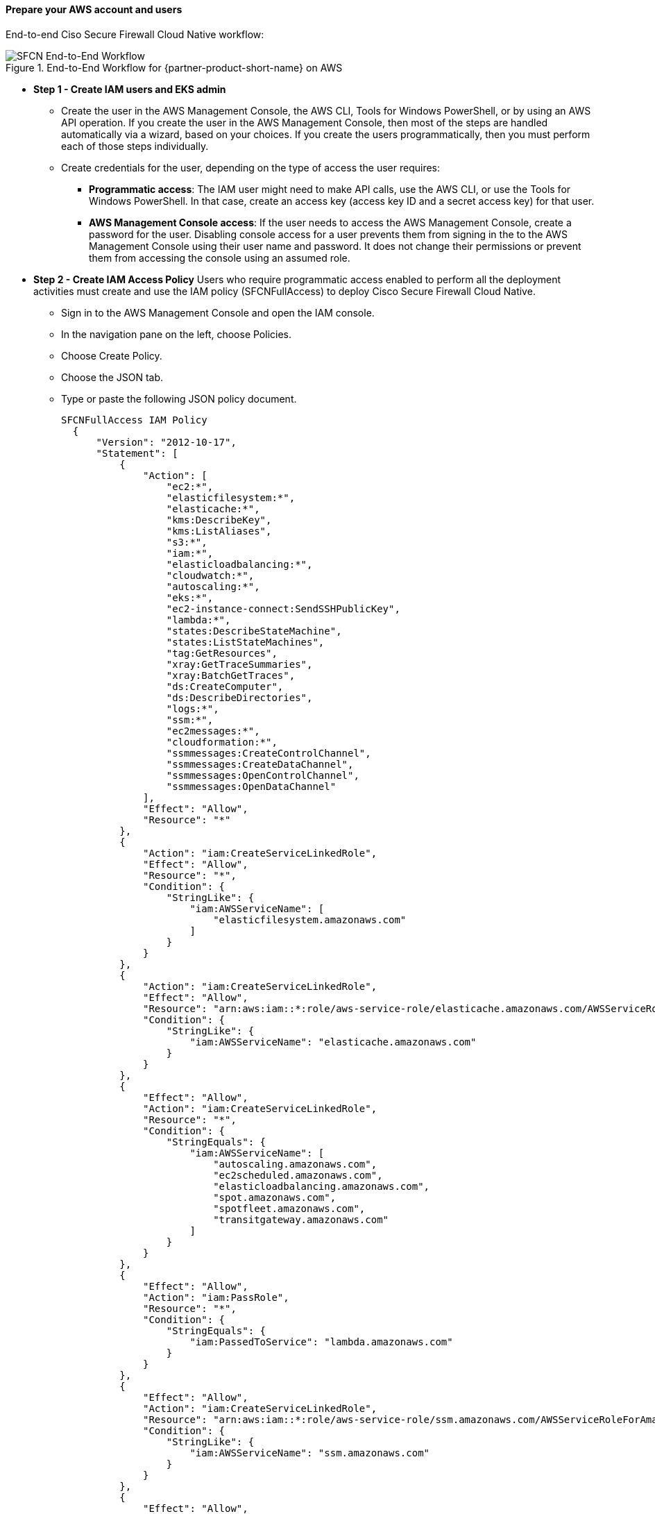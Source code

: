 // If no preperation is required, remove all content from here

==== Prepare your AWS account and users

End-to-end Ciso Secure Firewall Cloud Native workflow: 

[#SFCN End-to-End Workflow]
.End-to-End Workflow for {partner-product-short-name} on AWS
image::../images/prepare-aws-account.jpg[SFCN End-to-End Workflow]

** *Step 1 - Create IAM users and EKS admin*
* Create the user in the AWS Management Console, the AWS CLI, Tools for Windows PowerShell, or by using an AWS API operation. If you create the user in the AWS Management Console, then most of the steps are handled automatically via a wizard, based on your choices. If you create the users programmatically, then you must perform each of those steps individually.
* Create credentials for the user, depending on the type of access the user requires:
*** **Programmatic access**: The IAM user might need to make API calls, use the AWS CLI, or use the Tools for Windows PowerShell. In that case, create an access key (access key ID and a secret access key) for that user. 
*** **AWS Management Console access**: If the user needs to access the AWS Management Console, create a password for the user. Disabling console access for a user prevents them from signing in the to the AWS Management Console using their user name and password. It does not change their permissions or prevent them from accessing the console using an assumed role.
 
** *Step 2 - Create IAM Access Policy* Users who require programmatic access enabled to perform all the deployment activities must create and use the IAM policy (SFCNFullAccess) to deploy Cisco Secure Firewall Cloud Native.

* Sign in to the AWS Management Console and open the IAM console.
* In the navigation pane on the left, choose Policies.
* Choose Create Policy.
* Choose the JSON tab.
* Type or paste the following JSON policy document. 
[source,SFCNFullAccess IAM Policy,options="nowrap"]
SFCNFullAccess IAM Policy 
  { 
      "Version": "2012-10-17", 
      "Statement": [ 
          { 
              "Action": [ 
                  "ec2:*", 
                  "elasticfilesystem:*", 
                  "elasticache:*", 
                  "kms:DescribeKey", 
                  "kms:ListAliases", 
                  "s3:*", 
                  "iam:*", 
                  "elasticloadbalancing:*", 
                  "cloudwatch:*", 
                  "autoscaling:*", 
                  "eks:*", 
                  "ec2-instance-connect:SendSSHPublicKey", 
                  "lambda:*", 
                  "states:DescribeStateMachine", 
                  "states:ListStateMachines", 
                  "tag:GetResources", 
                  "xray:GetTraceSummaries", 
                  "xray:BatchGetTraces", 
                  "ds:CreateComputer", 
                  "ds:DescribeDirectories", 
                  "logs:*", 
                  "ssm:*", 
                  "ec2messages:*", 
                  "cloudformation:*", 
                  "ssmmessages:CreateControlChannel", 
                  "ssmmessages:CreateDataChannel", 
                  "ssmmessages:OpenControlChannel", 
                  "ssmmessages:OpenDataChannel" 
              ], 
              "Effect": "Allow", 
              "Resource": "*" 
          }, 
          { 
              "Action": "iam:CreateServiceLinkedRole", 
              "Effect": "Allow", 
              "Resource": "*", 
              "Condition": { 
                  "StringLike": { 
                      "iam:AWSServiceName": [ 
                          "elasticfilesystem.amazonaws.com" 
                      ] 
                  } 
              } 
          }, 
          { 
              "Action": "iam:CreateServiceLinkedRole", 
              "Effect": "Allow", 
              "Resource": "arn:aws:iam::*:role/aws-service-role/elasticache.amazonaws.com/AWSServiceRoleForElastiCache", 
              "Condition": { 
                  "StringLike": { 
                      "iam:AWSServiceName": "elasticache.amazonaws.com" 
                  } 
              } 
          }, 
          { 
              "Effect": "Allow", 
              "Action": "iam:CreateServiceLinkedRole", 
              "Resource": "*", 
              "Condition": { 
                  "StringEquals": { 
                      "iam:AWSServiceName": [ 
                          "autoscaling.amazonaws.com", 
                          "ec2scheduled.amazonaws.com", 
                          "elasticloadbalancing.amazonaws.com", 
                          "spot.amazonaws.com", 
                          "spotfleet.amazonaws.com", 
                          "transitgateway.amazonaws.com" 
                      ] 
                  } 
              } 
          }, 
          { 
              "Effect": "Allow", 
              "Action": "iam:PassRole", 
              "Resource": "*", 
              "Condition": { 
                  "StringEquals": { 
                      "iam:PassedToService": "lambda.amazonaws.com" 
                  } 
              } 
          }, 
          { 
              "Effect": "Allow", 
              "Action": "iam:CreateServiceLinkedRole", 
              "Resource": "arn:aws:iam::*:role/aws-service-role/ssm.amazonaws.com/AWSServiceRoleForAmazonSSM*", 
              "Condition": { 
                  "StringLike": { 
                      "iam:AWSServiceName": "ssm.amazonaws.com" 
                  } 
              } 
          }, 
          { 
              "Effect": "Allow", 
              "Action": [ 
                  "iam:DeleteServiceLinkedRole", 
                  "iam:GetServiceLinkedRoleDeletionStatus" 
              ], +
              "Resource": "arn:aws:iam::*:role/aws-service-role/ssm.amazonaws.com/AWSServiceRoleForAmazonSSM*" 
          } 
      ] 
  } 
* Resolve any security warnings, errors, or general warnings generated during policy validation, and then choose Review policy.
* When you are finished, choose Next: Tags.
* On the Review policy page:
*** Name ― Type the name for this policy: SFCNFullAccess.
*** Description ― Optionally, enter a description for the policy that you are creating.
* Review the policy Summary to see the permissions that are granted by your policy. Then choose Create policy to save your work.

** *Step 3 - Attach IAM access policy to the IAM user* IAM users must explicitly be given permissions to administer credentials or IAM resources.
* Sign in to the AWS Management Console and open the IAM console.
* Choose Users in the navigation pane, choose the name of the user whose permissions you want to modify, and then choose the Permissions tab.
* Choose Add permissions, and then choose Attach existing policies directly to user.
* Select the SFCNFullAccess managed policy that you created for the SFCN administrator user:
*** Use the Search feature to filter the policies by name.
* You can also create a new managed policy by choosing Create policy. If you do, return to this browser tab or window when the new policy is done. Choose Refresh; and then select the check box for the new policy to attach it to your user. For more information, see Creating IAM policies.
* Choose Next: Review to see the list of policies that are to be attached to the user. Then choose Add

** *Step 4 - Create Cisco Secure Firewall Cluster Stack (refer to deployment options)* 

==== Prepare your {partner-company-name} account

* Obtain Cisco Secure Firewall Cloud Native license from your Cisco accounts team and add it to your Cisco smart account.
* If the license is unavailable, Cisco SFCN can run with a single enforcement point at 100 Kbps throughput. 
* The https://www.cisco.com/c/en/us/td/docs/security/secure-firewall/cloud-native/getting-started/secure-firewall-cloud-native-gsg/sfcn-licensing.html[Cisco Secure Firewall Cloud Native Licensing chapter^] provides complete information about licensing the product.

==== Prepare for the deployment

* Create At least one Amazon EC2 key pair: Ensure that at least one Amazon EC2 key pair exists in your AWS account in the Region where you plan to deploy the Secure Firewall Cloud Native RA-VPN solution. Make note of the key pair name. You need it to create a secret to allow the cluster to pull down files from your S3 bucket. See https://www.cisco.com/c/en/us/td/docs/security/secure-firewall/cloud-native/getting-started/secure-firewall-cloud-native-gsg/sfcn-aws.html#Cisco_Task.dita_7f6b3cc2-4435-493c-8100-c5f31923612f[Create a key pair^] for more information.
* Download the AnyConnect package files from https://software.cisco.com/download/home/286281283/type/282364313/release/[Cisco Software Download portal^] (The recommended AnyConnect version is 4.8 or higher)
*** anyconnect-linux64-4.9.05042-webdeploy-k9.pkg
*** anyconnect-win-4.9.05042-webdeploy-k9.pkg
*** anyconnect-macos-4.9.05042-webdeploy-k9.pkg
* Create AnyConnect client profile(s). https://www.cisco.com/c/en/us/td/docs/security/vpn_client/anyconnect/anyconnect40/administration/guide/b_AnyConnect_Administrator_Guide_4-0/anyconnect-profile-editor.html
* Create a S3 bucket and upload Cisco Anyconnect image(s) and Anyconnect profile(s) to S3: Make the files available for uploading to the cluster. This can be done by either serving them over HTTP/HTTPS or syncing them to an S3 bucket. This example shows the S3 bucket used to provision the cluster.
*** aws s3 cp . s3://$BUCKET --recursive --exclude "*" --include "anyconnect-*"
* Register a domain on AWS route53 (example: vpn.mydomain.com): Register a domain to serve as your VPN entry point within AWS. You can use Amazon Route53 with domains you register with Route53, and with domains you have registered with other DNS providers. *Note: Route53 DNS service is required for the remote access VPN solution using the VPN redirector service role.*
*** You can register a new domain using Route 53.
*** You can make Route53 the DNS service for an existing domain.
*** You can move a domain to another registrar and use another DNS service.
* Create a AWS hosted zone: AWS Hosted Zone: If you registered your domain through AWS, a hosted zone will be automatically created. A hosted zone is a container for records, which include information about how you want to route traffic for a domain (such as vpn.mydomain.com) and all of its subdomains. A hosted zone has the same name as the corresponding domain.

